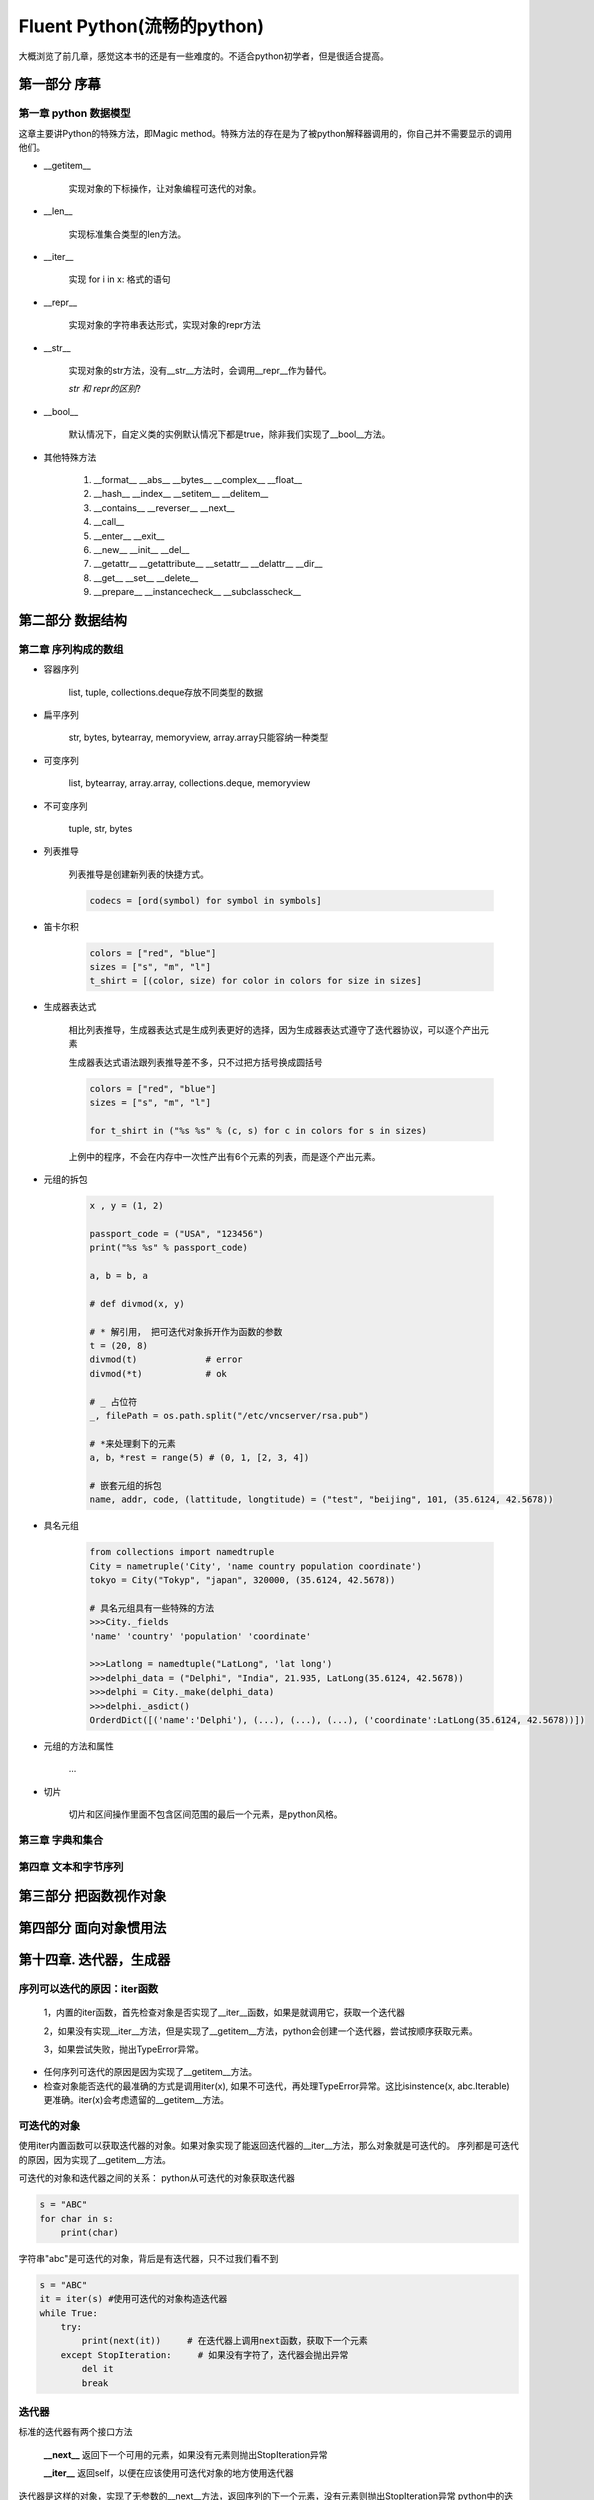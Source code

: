 Fluent Python(流畅的python)
==============================

大概浏览了前几章，感觉这本书的还是有一些难度的。不适合python初学者，但是很适合提高。

第一部分 序幕
------------------

第一章 python 数据模型
^^^^^^^^^^^^^^^^^^^^^^^^^^^

这章主要讲Python的特殊方法，即Magic method。特殊方法的存在是为了被python解释器调用的，你自己并不需要显示的调用他们。

* __getitem__
    
    实现对象的下标操作，让对象编程可迭代的对象。

* __len__

    实现标准集合类型的len方法。

* __iter__

    实现 for i in x: 格式的语句

* __repr__

    实现对象的字符串表达形式，实现对象的repr方法

* __str__

    实现对象的str方法，没有__str__方法时，会调用__repr__作为替代。

    `str 和 repr的区别`?

* __bool__ 

    默认情况下，自定义类的实例默认情况下都是true，除非我们实现了__bool__方法。


* 其他特殊方法

    #. __format__ __abs__ __bytes__ __complex__ __float__
    #. __hash__ __index__ __setitem__ __delitem__ 
    #. __contains__ __reverser__ __next__
    #. __call__
    #. __enter__ __exit__
    #. __new__  __init__ __del__
    #. __getattr__ __getattribute__ __setattr__ __delattr__ __dir__
    #. __get__ __set__ __delete__
    #. __prepare__ __instancecheck__ __subclasscheck__

第二部分 数据结构
----------------------------

第二章 序列构成的数组
^^^^^^^^^^^^^^^^^^^^^^^^^^^^

* 容器序列

    list, tuple, collections.deque存放不同类型的数据

* 扁平序列

    str, bytes, bytearray, memoryview, array.array只能容纳一种类型

* 可变序列

    list, bytearray, array.array, collections.deque, memoryview

* 不可变序列

    tuple, str, bytes

* 列表推导

    列表推导是创建新列表的快捷方式。

    .. code-block:: python

        codecs = [ord(symbol) for symbol in symbols]

* 笛卡尔积
    
    .. code-block:: python

        colors = ["red", "blue"]
        sizes = ["s", "m", "l"]
        t_shirt = [(color, size) for color in colors for size in sizes]

* 生成器表达式

    相比列表推导，生成器表达式是生成列表更好的选择，因为生成器表达式遵守了迭代器协议，可以逐个产出元素

    生成器表达式语法跟列表推导差不多，只不过把方括号换成圆括号


    .. code-block:: python 

        colors = ["red", "blue"]
        sizes = ["s", "m", "l"]

        for t_shirt in ("%s %s" % (c, s) for c in colors for s in sizes)

    上例中的程序，不会在内存中一次性产出有6个元素的列表，而是逐个产出元素。

* 元组的拆包

    .. code-block:: python

        x , y = (1, 2)

        passport_code = ("USA", "123456")
        print("%s %s" % passport_code)

        a, b = b, a

        # def divmod(x, y)

        # * 解引用， 把可迭代对象拆开作为函数的参数
        t = (20, 8)
        divmod(t)             # error
        divmod(*t)            # ok

        # _ 占位符
        _, filePath = os.path.split("/etc/vncserver/rsa.pub")

        # *来处理剩下的元素
        a, b，*rest = range(5) # (0, 1, [2, 3, 4])

        # 嵌套元组的拆包
        name, addr, code, (lattitude, longtitude) = ("test", "beijing", 101, (35.6124, 42.5678))

* 具名元组

    .. code-block:: python

        from collections import namedtruple
        City = nametruple('City', 'name country population coordinate')
        tokyo = City("Tokyp", "japan", 320000, (35.6124, 42.5678))

        # 具名元组具有一些特殊的方法
        >>>City._fields
        'name' 'country' 'population' 'coordinate'

        >>>Latlong = namedtuple("LatLong", 'lat long')
        >>>delphi_data = ("Delphi", "India", 21.935, LatLong(35.6124, 42.5678))
        >>>delphi = City._make(delphi_data)
        >>>delphi._asdict()
        OrderdDict([('name':'Delphi'), (...), (...), (...), ('coordinate':LatLong(35.6124, 42.5678))])

* 元组的方法和属性
    
    ...

* 切片

    切片和区间操作里面不包含区间范围的最后一个元素，是python风格。


第三章 字典和集合
^^^^^^^^^^^^^^^^^^^^^^^^^^^^

第四章 文本和字节序列
^^^^^^^^^^^^^^^^^^^^^^^^^^^^

第三部分 把函数视作对象
----------------------------


第四部分 面向对象惯用法
----------------------------


第十四章. 迭代器，生成器
--------------------------

序列可以迭代的原因：iter函数
^^^^^^^^^^^^^^^^^^^^^^^^^^^^^^^
    
    1，内置的iter函数，首先检查对象是否实现了__iter__函数，如果是就调用它，获取一个迭代器

    2，如果没有实现__iter__方法，但是实现了__getitem__方法，python会创建一个迭代器，尝试按顺序获取元素。

    3，如果尝试失败，抛出TypeError异常。

* 任何序列可迭代的原因是因为实现了__getitem__方法。

* 检查对象能否迭代的最准确的方式是调用iter(x), 如果不可迭代，再处理TypeError异常。这比isinstence(x, abc.Iterable) 更准确。iter(x)会考虑遗留的__getitem__方法。


可迭代的对象
^^^^^^^^^^^^^^^^^^^^^^^^^^^^^^^

使用iter内置函数可以获取迭代器的对象。如果对象实现了能返回迭代器的__iter__方法，那么对象就是可迭代的。
序列都是可迭代的原因，因为实现了__getitem__方法。

可迭代的对象和迭代器之间的关系： python从可迭代的对象获取迭代器

.. code-block:: python

    s = "ABC"
    for char in s:
        print(char)

字符串"abc"是可迭代的对象，背后是有迭代器，只不过我们看不到

.. code-block:: python

    s = "ABC"
    it = iter(s) #使用可迭代的对象构造迭代器
    while True:
        try:
            print(next(it))     # 在迭代器上调用next函数，获取下一个元素
        except StopIteration:     # 如果没有字符了，迭代器会抛出异常
            del it
            break

迭代器
^^^^^^^^^^^^^^^^^^^^^^^^^^^^^^

标准的迭代器有两个接口方法

    **__next__** 返回下一个可用的元素，如果没有元素则抛出StopIteration异常

    **__iter__** 返回self，以便在应该使用可迭代对象的地方使用迭代器

迭代器是这样的对象，实现了无参数的__next__方法，返回序列的下一个元素，没有元素则抛出StopIteration异常
python中的迭代器还实现了__iter__方法，因此迭代器也可以迭代。

`可迭代的对象一定不能是自身的迭代器，也就是说，可迭代的对象必须实现__iter__方法，但是不能实现__next__方法， 另一方面，迭代器应该一直可以迭代，迭代器的__iter__方法应该返回自身`

.. code-block:: python

    class Sentence:

        ...

        def __iter__(self):
            return SentenceIterator(self.word)

        ...

    class SentenceIterator:

        def __next__(self):
            try:
                word = self.word[self.index]
            except IndexError:
                raise StopIteration
            
            self.index += 1
            return word

        def __iter__(self):
            return self

生成器函数
^^^^^^^^^^^^^^^^^^^^

.. code-block:: python

    class Sentence:

        ...

        def __iter__(self):
            for word in self.word:
                yield word
            
            return 

用生成器函数，不在需要单独定义一个迭代器类(SentenceIterator). 迭代器就是生成器对象，每次调用__iter__
都会自动创建，因为这里的__iter__方法时生成器函数。

生成器函数工作原理
^^^^^^^^^^^^^^^^^^^^

* 只要python函数中包含关键字，这个函数就是生成器函数

* 生成器是迭代器，会生成传给yeild关键字的表达式的值

* 对迭代器调用next函数会获取yield生成的下一个元素

* 生成器函数的定义执行完毕后，生成器对象会抛出StopIteration异常。

.. code-block:: python

    def gen():
        yield 1
        yield 2
        yield 3

    g = gen()

    next(g) # 1
    next(g) # 2
    next(g) # 3
    next(g) # StopIteration.

    __iter__方法是生成器函数，调用时会构建一个一个实现了迭代器接口的生成器对象，因此不用再定义SentenceIterator类。


生成器的惰性实现
^^^^^^^^^^^^^^^^^^^^^^^^^

.. code-block:: python

    class Sentence:

        def __init__(self, text):
            self.text = text

        def __iter__(self):
            for match in RE_WORD.finditer(self.text):
                yield match.group

re.finditer 是 re.find的惰性版本，返回的不是一个列表，而是一个生成器。这种实现方式让Sentence变得懒惰，
即只有在需要时才生成下一个单词。


生成器表达式
^^^^^^^^^^^^^^^^^^^^

.. code-block:: python

    def gen_ab():
        print("start")
        yield "A"
        print("continue")
        yield "B"
        print "end"

* 列表推导

.. code-block:: python

    res1 = [x*3 for x in gen_ab()]

.. code-block:: console

    >>> start
    >>> continue
    >>> end

    for i in res1:
        print i
    
    >>> AAA
    >>> BBB


* 生成器表达式

.. code-block:: python

    res2 = [x*3 for x in gen_ab()]

.. code-block:: console

    for i in res1:
        print i
    
    >>> start
    >>> AAA
    >>> continue
    >>> BBB
    >>> end

使用生成器表达式实现Sentence类
^^^^^^^^^^^^^^^^^^^^^^^^^^^^^^^^^

.. code-block:: python

    class Sentence:

        def __iter__(self):
            return (match.group for match in RE_WORD.finditer(self.text))

如果生成器表达式要分多行写，应该使用生成器函数，提高可读性和代码重用的可能性。

标准库中生成器函数
^^^^^^^^^^^^^^^^^^^^^^^^^^^

python3.3中新语法: yield from
^^^^^^^^^^^^^^^^^^^^^^^^^^^^^^^^^^^

第十五章 上下文管理器和else块
--------------------------------------

for/else
^^^^^^^^^^^^^

	仅当for循环运行完毕后，才执行else语句。

while/else
^^^^^^^^^^^^^^

	仅当while语句因为条件为假值时退出时，才执行else语句。

try/except/else
^^^^^^^^^^^^^^^^^^^

    没有异常抛出时运行else语句。并且else块抛出的异常不会由except语句捕获。
    
    为了清晰和准确，try块中应该只包含抛出预期异常的语句，因此应该像下面这样

    .. code-block::python

    try:
        dangerous_call()
    except OSError:
        log("...")
    else:
        after_all()


EAFP/LBYL
^^^^^^^^^^^^^^^^

    **EAFP** (easier to ask for forgiveness than permission)

        先假定存在有效的键或者属性。如果假定不成立，那么捕获异常。这种风格简单明快，特点时代码中有大量的try/except语句。

    **LBYL**(look befor you leap)
    
        在调用函数或者查找属性或键值之前，显示测试前提条件。这种风格的特点是代码中有很多if/else语句。在多线程编程环境下有可能引入条件竞争。

with语句与上下文管理器
^^^^^^^^^^^^^^^^^^^^^^^^^^^^

    with语句存在的目的时为了简化他依然/finally语句。用于保证一段代码执行完成后执行某个操作。即便那段代码由于异常，return语句或者sys.exit()调用而中止。

    上下文管理其存在__enter__, __exit__两个方法。with语句开始时调用__enter__，with语句结束时会调用__exit__方法。



第六部分 元编程
----------------------------
